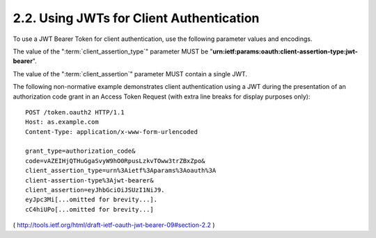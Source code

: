 .. _oauth_jwk_bearer.client_authentication:

2.2.  Using JWTs for Client Authentication
--------------------------------------------

To use a JWT Bearer Token for client authentication, 
use the following parameter values and encodings.

The value of the ":term:`client_assertion_type`" parameter 
MUST be "**urn:ietf:params:oauth:client-assertion-type:jwt-bearer**".

The value of the 
":term:`client_assertion`" parameter MUST contain a single JWT.

The following non-normative example demonstrates client
authentication using a JWT during the presentation of an
authorization code grant in an Access Token Request (with extra line
breaks for display purposes only):

::


     POST /token.oauth2 HTTP/1.1
     Host: as.example.com
     Content-Type: application/x-www-form-urlencoded

     grant_type=authorization_code&
     code=vAZEIHjQTHuGgaSvyW9hO0RpusLzkvTOww3trZBxZpo&
     client_assertion_type=urn%3Aietf%3Aparams%3Aoauth%3A
     client-assertion-type%3Ajwt-bearer&
     client_assertion=eyJhbGciOiJSUzI1NiJ9.
     eyJpc3Mi[...omitted for brevity...].
     cC4hiUPo[...omitted for brevity...]

( http://tools.ietf.org/html/draft-ietf-oauth-jwt-bearer-09#section-2.2 )
